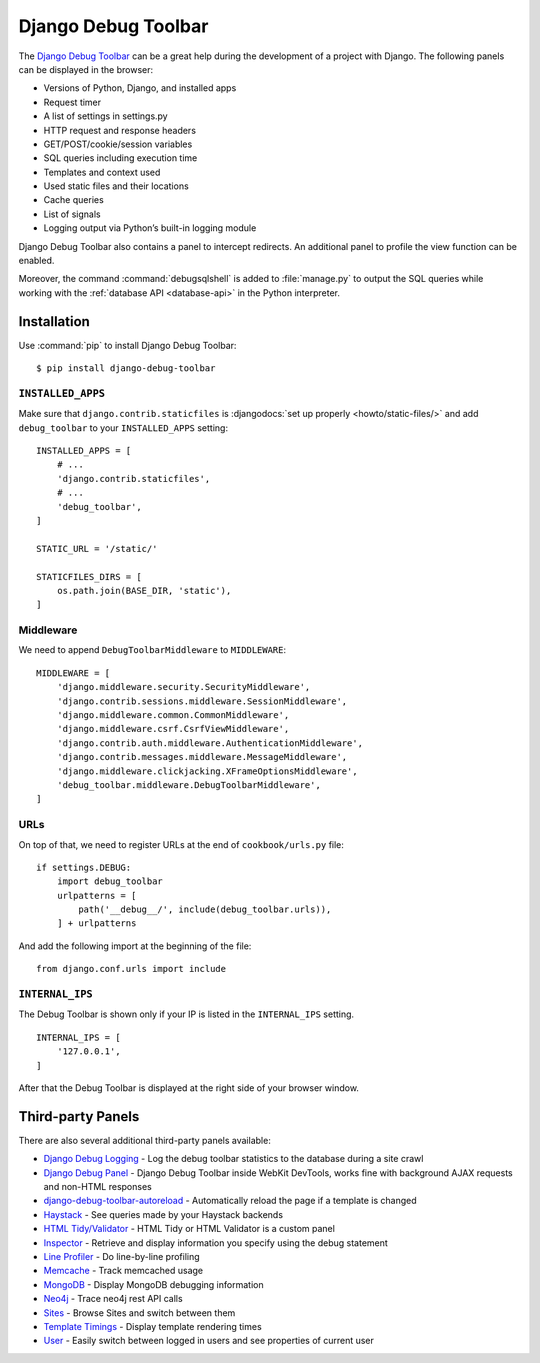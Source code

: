 ..  _debug_toolbar:

********************
Django Debug Toolbar
********************

The `Django Debug Toolbar
<https://github.com/django-debug-toolbar/django-debug-toolbar>`_
can be a great help during the development of a project with Django. The
following panels can be displayed in the browser:

- Versions of Python, Django, and installed apps
- Request timer
- A list of settings in settings.py
- HTTP request and response headers
- GET/POST/cookie/session variables
- SQL queries including execution time
- Templates and context used
- Used static files and their locations
- Cache queries
- List of signals
- Logging output via Python’s built-in logging module

Django Debug Toolbar also contains a panel to intercept redirects. An
additional panel to profile the view function can be enabled.

Moreover, the command :command:`debugsqlshell` is added to
:file:`manage.py` to output the SQL queries while working with the
:ref:`database API <database-api>` in the Python interpreter.

Installation
============

Use :command:`pip` to install Django Debug Toolbar:

::

    $ pip install django-debug-toolbar

``INSTALLED_APPS``
------------------

Make sure that ``django.contrib.staticfiles`` is :djangodocs:`set up
properly <howto/static-files/>` and add ``debug_toolbar`` to your
``INSTALLED_APPS`` setting:

::

    INSTALLED_APPS = [
        # ...
        'django.contrib.staticfiles',
        # ...
        'debug_toolbar',
    ]

    STATIC_URL = '/static/'

    STATICFILES_DIRS = [
        os.path.join(BASE_DIR, 'static'),
    ]

Middleware
----------

We need to append ``DebugToolbarMiddleware`` to ``MIDDLEWARE``:

::

    MIDDLEWARE = [
        'django.middleware.security.SecurityMiddleware',
        'django.contrib.sessions.middleware.SessionMiddleware',
        'django.middleware.common.CommonMiddleware',
        'django.middleware.csrf.CsrfViewMiddleware',
        'django.contrib.auth.middleware.AuthenticationMiddleware',
        'django.contrib.messages.middleware.MessageMiddleware',
        'django.middleware.clickjacking.XFrameOptionsMiddleware',
        'debug_toolbar.middleware.DebugToolbarMiddleware',
    ]

URLs
----

On top of that, we need to register URLs at the end of ``cookbook/urls.py``
file:

::

    if settings.DEBUG:
        import debug_toolbar
        urlpatterns = [
            path('__debug__/', include(debug_toolbar.urls)),
        ] + urlpatterns

And add the following import at the beginning of the file:

::

    from django.conf.urls import include

``INTERNAL_IPS``
----------------

The Debug Toolbar is shown only if your IP is listed in the ``INTERNAL_IPS``
setting. 

::

    INTERNAL_IPS = [
        '127.0.0.1',
    ]

After that the Debug Toolbar is displayed at the right side of your
browser window.

Third-party Panels
==================

There are also several additional third-party panels available:

- `Django Debug Logging <https://github.com/lincolnloop/django-debug-logging>`_ - Log the debug toolbar statistics to the database during a site crawl
- `Django Debug Panel <https://github.com/recamshak/django-debug-panel>`_ - Django Debug Toolbar inside WebKit DevTools, works fine with background AJAX requests and non-HTML responses
- `django-debug-toolbar-autoreload <https://github.com/gregmuellegger/django-debug-toolbar-autoreload>`_ - Automatically reload the page if a template is changed
- `Haystack <https://github.com/streeter/django-haystack-panel>`_ - See queries made by your Haystack backends
- `HTML Tidy/Validator <https://github.com/joymax/django-dtpanel-htmltidy>`_ - HTML Tidy or HTML Validator is a custom panel
- `Inspector <https://github.com/santiagobasulto/debug-inspector-panel>`_ - Retrieve and display information you specify using the debug statement
- `Line Profiler <https://github.com/dmclain/django-debug-toolbar-line-profiler>`_ - Do line-by-line profiling
- `Memcache <https://github.com/ross/memcache-debug-panel>`_ - Track memcached usage
- `MongoDB <https://github.com/hmarr/django-debug-toolbar-mongo>`_ - Display MongoDB debugging information
- `Neo4j <https://github.com/robinedwards/django-debug-toolbar-neo4j-panel>`_ - Trace neo4j rest API calls
- `Sites <https://github.com/elvard/django-sites-toolbar>`_ - Browse Sites and switch between them
- `Template Timings <https://github.com/orf/django-debug-toolbar-template-timings>`_ - Display template rendering times
- `User <https://github.com/playfire/django-debug-toolbar-user-panel>`_ - Easily switch between logged in users and see properties of current user